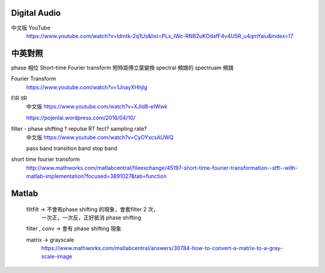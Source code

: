 =======================
	Digital Audio	
=======================

中文版 YouTube 
	https://www.youtube.com/watch?v=Idmtk-2q1Us&list=PLx_IWc-RN82uKOdafF4v4U5R_u4qmYaiu&index=17

==============
   中英對照  
==============

phase  相位
Short-time Fourier transform  短時距傅立葉變換
spectral 頻譜的
spectruam 頻譜



Fourier Transform
	https://www.youtube.com/watch?v=1JnayXHhjlg


FIR IIR
	中文版 https://www.youtube.com/watch?v=XJld8-eIWwk

	https://pojenlai.wordpress.com/2016/04/10/

filter - phase shifting ? repulse RT fect? sampling rate?
	中文版 https://www.youtube.com/watch?v=CyOYxcsAUWQ

	pass band
	transition band
	stop band

short time fourier transform
	http://www.mathworks.com/matlabcentral/fileexchange/45197-short-time-fourier-transformation--stft--with-matlab-implementation?focused=3891027&tab=function


================
     Matlab
================
	filtfilt -> 不會有phase shifting 的現象，會套filter 2 次，
				一次正，一次反，正好抵消 phase shifting
	filter , conv  -> 會有 phase shifting 現象


	matrix -> grayscale
		https://www.mathworks.com/matlabcentral/answers/30784-how-to-convert-a-matrix-to-a-gray-scale-image










